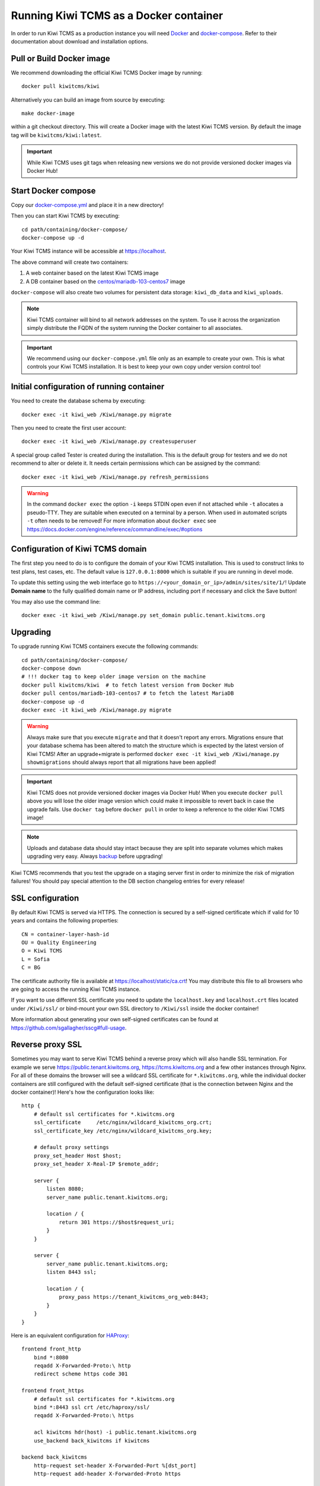 Running Kiwi TCMS as a Docker container
=========================================

In order to run Kiwi TCMS as a production instance you will need
`Docker <https://docs.docker.com/engine/installation/>`_ and
`docker-compose <https://docs.docker.com/compose/install/>`_. Refer to
their documentation about download and installation options.

Pull or Build Docker image
--------------------------

We recommend downloading the official Kiwi TCMS Docker image by running::

    docker pull kiwitcms/kiwi

Alternatively you can build an image from source by executing::

    make docker-image

within a git checkout directory. This will create a Docker image with the
latest Kiwi TCMS version. By default the image tag will be
``kiwitcms/kiwi:latest``.

.. important::

    While Kiwi TCMS uses git tags when releasing new versions we do not
    provide versioned docker images via Docker Hub!


Start Docker compose
--------------------

Copy our
`docker-compose.yml <https://raw.githubusercontent.com/kiwitcms/Kiwi/master/docker-compose.yml>`_
and place it in a new directory!

Then you can start Kiwi TCMS by executing::

    cd path/containing/docker-compose/
    docker-compose up -d


Your Kiwi TCMS instance will be accessible at https://localhost.

The above command will create two containers:

1) A web container based on the latest Kiwi TCMS image
2) A DB container based on the
   `centos/mariadb-103-centos7 <https://hub.docker.com/r/centos/mariadb-103-centos7>`_
   image


``docker-compose`` will also create two volumes for persistent data storage:
``kiwi_db_data`` and ``kiwi_uploads``.

.. note::

    Kiwi TCMS container will bind to all network addresses on the system.
    To use it across the organization simply distribute the FQDN of the system
    running the Docker container to all associates.

.. important::

    We recommend using our ``docker-compose.yml`` file only as an example to
    create your own. This is what controls your Kiwi TCMS installation. It is
    best to keep your own copy under version control too!


Initial configuration of running container
------------------------------------------

You need to create the database schema by executing::

    docker exec -it kiwi_web /Kiwi/manage.py migrate

Then you need to create the first user account::

    docker exec -it kiwi_web /Kiwi/manage.py createsuperuser


A special group called Tester is created during the installation. This
is the default group for testers and we do not recommend to alter or
delete it. It needs certain permissions which can be assigned by the
command::

    docker exec -it kiwi_web /Kiwi/manage.py refresh_permissions


.. warning::

    In the command ``docker exec`` the option ``-i`` keeps STDIN open
    even if not attached while ``-t`` allocates a pseudo-TTY. They are suitable
    when executed on a terminal by a person. When used in automated scripts
    ``-t`` often needs to be removed! For more information about ``docker exec``
    see https://docs.docker.com/engine/reference/commandline/exec/#options

.. _configure-kiwi-domain:

Configuration of Kiwi TCMS domain
---------------------------------

The first step you need to do is to configure the domain of your Kiwi TCMS
installation. This is used to construct links to test plans, test cases, etc.
The default value is ``127.0.0.1:8000`` which is suitable if you are running
in devel mode.

To update this setting using the web interface go to
``https://<your_domain_or_ip>/admin/sites/site/1/``!
Update **Domain name** to the fully qualified domain name or IP address,
including port if necessary and click the Save button!

|Domain configuration|

You may also use the command line::

    docker exec -it kiwi_web /Kiwi/manage.py set_domain public.tenant.kiwitcms.org

.. versionadded:: 8.4


Upgrading
---------

To upgrade running Kiwi TCMS containers execute the following commands::

    cd path/containing/docker-compose/
    docker-compose down
    # !!! docker tag to keep older image version on the machine
    docker pull kiwitcms/kiwi  # to fetch latest version from Docker Hub
    docker pull centos/mariadb-103-centos7 # to fetch the latest MariaDB
    docker-compose up -d
    docker exec -it kiwi_web /Kiwi/manage.py migrate

.. warning::

    Always make sure that you execute ``migrate`` and that it doesn't report
    any errors. Migrations ensure that your database schema has been altered
    to match the structure which is expected by the latest version of Kiwi TCMS!
    After an upgrade+migrate is performed
    ``docker exec -it kiwi_web /Kiwi/manage.py showmigrations`` should always
    report that all migrations have been applied!

.. important::

    Kiwi TCMS does not provide versioned docker images via Docker Hub! When you
    execute ``docker pull`` above you will lose the older image version which
    could make it impossible to revert back in case the upgrade fails. Use
    ``docker tag`` before ``docker pull`` in order to keep a reference to the
    older Kiwi TCMS image!

.. note::

    Uploads and database data should stay intact because they are split into
    separate volumes which makes upgrading very easy. Always
    `backup <https://kiwitcms.org/blog/atodorov/2018/07/30/how-to-backup-docker-volumes-for-kiwi-tcms/>`_
    before upgrading!


Kiwi TCMS recommends that you test the upgrade on a staging server first
in order to minimize the risk of migration failures! You should pay special
attention to the DB section changelog entries for every release!


SSL configuration
-----------------

By default Kiwi TCMS is served via HTTPS. The connection is secured by a
self-signed certificate which if valid for 10 years and contains the
following properties::

    CN = container-layer-hash-id
    OU = Quality Engineering
    O = Kiwi TCMS
    L = Sofia
    C = BG

The certificate authority file is available at https://localhost/static/ca.crt!
You may distribute this file to all browsers who are going to access the
running Kiwi TCMS instance.

If you want to use different SSL certificate you need to update the
``localhost.key`` and ``localhost.crt`` files located under ``/Kiwi/ssl/`` or
bind-mount your own SSL directory to ``/Kiwi/ssl`` inside the docker container!

More information about generating your own self-signed certificates can be
found at https://github.com/sgallagher/sscg#full-usage.


Reverse proxy SSL
-----------------

Sometimes you may want to serve Kiwi TCMS behind a reverse proxy which will
also handle SSL termination. For example we serve https://public.tenant.kiwitcms.org,
https://tcms.kiwitcms.org and a few other instances through Nginx. For all of
these domains the browser will see a wildcard SSL certificate for
``*.kiwitcms.org``, while the individual docker containers are still configured
with the default self-signed certificate (that is the connection between
Nginx and the docker container)! Here's how the configuration looks like::

    http {
        # default ssl certificates for *.kiwitcms.org
        ssl_certificate     /etc/nginx/wildcard_kiwitcms_org.crt;
        ssl_certificate_key /etc/nginx/wildcard_kiwitcms_org.key;

        # default proxy settings
        proxy_set_header Host $host;
        proxy_set_header X-Real-IP $remote_addr;

        server {
            listen 8080;
            server_name public.tenant.kiwitcms.org;

            location / {
                return 301 https://$host$request_uri;
            }
        }

        server {
            server_name public.tenant.kiwitcms.org;
            listen 8443 ssl;

            location / {
                proxy_pass https://tenant_kiwitcms_org_web:8443;
            }
        }
    }

Here is an equivalent configuration for `HAProxy <https://www.haproxy.org/>`_::

    frontend front_http
        bind *:8080
        reqadd X-Forwarded-Proto:\ http
        redirect scheme https code 301

    frontend front_https
        # default ssl certificates for *.kiwitcms.org
        bind *:8443 ssl crt /etc/haproxy/ssl/
        reqadd X-Forwarded-Proto:\ https

        acl kiwitcms hdr(host) -i public.tenant.kiwitcms.org
        use_backend back_kiwitcms if kiwitcms

    backend back_kiwitcms
        http-request set-header X-Forwarded-Port %[dst_port]
        http-request add-header X-Forwarded-Proto https

        # some security tweaks
        rspadd Strict-Transport-Security:\ max-age=15768000
        rspadd X-XSS-Protection:\ 1;\ mode=block

        # do not verify the self-signed cert
        server kiwi_web tenant_kiwitcms_org_web:8443 ssl verify none


Enable plain text HTTP access
-----------------------------

By default the Kiwi TCMS container enforces HTTPS connections, by redirecting
HTTP (80) requests to the HTTPS port (443). This behavior may be deactivated
via the ``KIWI_DONT_ENFORCE_HTTPS`` environment variable. If starting the
application via ``docker compose`` then add::

        environment:
            KIWI_DONT_ENFORCE_HTTPS: "true"

to ``docker-compose.yml``. If starting the container via ``docker run`` then
add ``-e KIWI_DONT_ENFORCE_HTTPS=true`` to the command line.

.. warning::

    Disabling SSL means all data transmissions, including passwords will be
    easily accessible to 3rd parties who have access to the same network.

    Running plain text HTTP over the public Internet is a serious security
    flaw! You should purchase an SSL certificate instead!


Customization
-------------

You can override any default settings provided by ``tcms/settings/product.py``
by editing ``docker-compose.yml``:

* Mount the host file ``local_settings.py`` inside the running container under
  ``../tcms/settings/``::

        volumes:
            - uploads:/Kiwi/uploads
            - ./local_settings.py:/venv/lib64/python3.6/site-packages/tcms/settings/local_settings.py

  If this file exists it is imported before any of the files under
  ``local_settings_dir/``!

.. versionadded:: 8.1
.. versionchanged:: 8.2

* Mount multiple override .py files under
  ``../site-packages/tcms_settings_dir/``::

        volumes:
            - uploads:/Kiwi/uploads
            - ./my_settings_dir/email_config.py:/venv/lib64/python3.6/site-packages/tcms_settings_dir/email_config.py
            - ./my_settings_dir/multi_tenant.py:/venv/lib64/python3.6/site-packages/tcms_settings_dir/multi_tenant.py

  .. important::

        Filenames under ``my_settings_dir/`` must be valid Python
        `module names <https://www.python.org/dev/peps/pep-0008/#package-and-module-names>`_,
        in other words you should be able to import them!

        Modules under ``my_settings_dir/`` are sorted alphabetically before being imported!
        For a directory structure which lools like this::

            my_settings_dir/
            ├── django_social_auth.py
            ├── email_config.py
            ├── __init__.py
            └── multi_tenant.py

        the import order is ``django_social_auth``, ``email_config``, ``multi_tenant``!

        ``__init__.py`` is skipped but it must be present to indicate Python can import
        modules from this directory!

    .. important::

        Starting from Kiwi TCMS v8.2 the ``__init__.py`` file must contain::

            __path__ = __import__('pkgutil').extend_path(__path__, __name__)

        and nothing else if you want to mount the entire ``my_settings_dir`` directly!
        This is because ``tcms_settings_dir`` is now treated as a
        `pkgutil-style namespace package <https://packaging.python.org/guides/packaging-namespace-packages/#pkgutil-style-namespace-packages>`_
        and is provided by default when installing Kiwi TCMS! This allows plugins
        and downstream override packages to install settings files into this directory!


For more information about what each setting means see :ref:`configuration`.

.. warning::

    Some older versions of docker do not allow mounting of files between the
    host and the container, they only allow mounting directories and volumes.
    The stock docker versions on CentOS 7 and RHEL 7 do this. You may see an
    error similar to:

    ERROR: for kiwi_web Cannot start service web:
        OCI runtime create failed: container_linux.go:348:
            starting container process caused "process_linux.go:402:
                container init caused "rootfs_linux.go:58: mounting
                    "/root/kiwi/local_settings.py" to
                    rootfs "/var/lib/docker/overlay2 ....

    In this case you will either have to upgrade your docker version
    or ``COPY`` the desired files and rebuild the docker image!


Customized docker image
-----------------------

You can build your own customized version of Kiwi TCMS by adjusting
the contents of ``Dockerfile`` and then::

    make docker-image

.. note::

    Make sure to modify ``Makefile`` and ``docker-compose.yml`` to use your
    customized image name instead the default ``kiwitcms/kiwi:latest``!

.. warning::

    Modifying the default ``Dockerfile`` directly is not recommended because
    it is kept under version control and will start conflicting the next time
    you do ``git pull``. It is also not a very good idea to deploy an image built
    directly from the master branch.

    The proper way to create a downstream docker image is to provide a
    ``Dockerfile.myorg`` which inherits ``FROM kiwitcms/kiwi:latest``
    and adds your changes as separate layers! Ideally you will keep this into
    another git repository together with a ``Makefile`` and possibly your customized
    ``docker-compose.yml``.


Troubleshooting
----------------

The Kiwi TCMS container will print HTTPD logs on STDOUT!

.. warning::

    You must start the containers in the foreground with ``docker-compose up``,
    e.g. without the ``-d`` option in order to see their logs or use
    ``docker container logs [-f|--tail 1000] kiwi_web``!

In case you see a 500 Internal Server Error page and the error log does not
provide a traceback you should configure the ``DEBUG`` setting to ``True`` and
restart the docker container. If your changes are picked up correctly you
should see an error page with detailed information about the error instead of
the default 500 error page.

When reporting issues please copy the relevant traceback as plain text into
your reports!


.. |Domain configuration| image:: ./_static/Configure_domain.png
